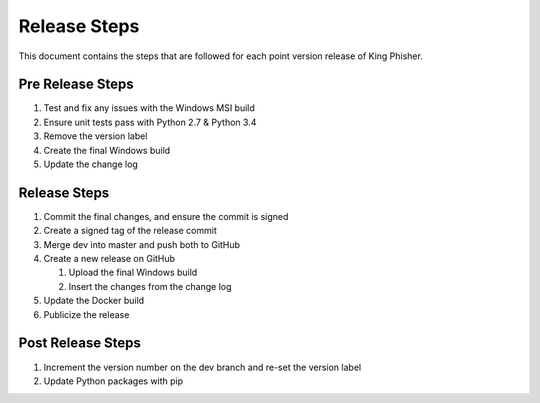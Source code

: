 Release Steps
=============

This document contains the steps that are followed for each point version
release of King Phisher.

Pre Release Steps
-----------------

#. Test and fix any issues with the Windows MSI build
#. Ensure unit tests pass with Python 2.7 & Python 3.4
#. Remove the version label
#. Create the final Windows build
#. Update the change log

Release Steps
-------------

#. Commit the final changes, and ensure the commit is signed
#. Create a signed tag of the release commit
#. Merge dev into master and push both to GitHub
#. Create a new release on GitHub

   #. Upload the final Windows build
   #. Insert the changes from the change log

#. Update the Docker build
#. Publicize the release

Post Release Steps
------------------

#. Increment the version number on the dev branch and re-set the version label
#. Update Python packages with pip
